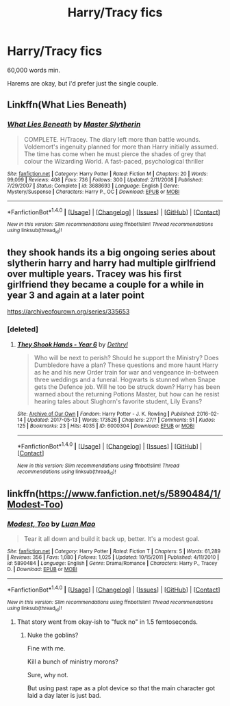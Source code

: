 #+TITLE: Harry/Tracy fics

* Harry/Tracy fics
:PROPERTIES:
:Author: GriffonicTobias
:Score: 8
:DateUnix: 1495101818.0
:DateShort: 2017-May-18
:FlairText: Request
:END:
60,000 words min.

Harems are okay, but i'd prefer just the single couple.


** Linkffn(What Lies Beneath)
:PROPERTIES:
:Author: Satanniel
:Score: 4
:DateUnix: 1495107339.0
:DateShort: 2017-May-18
:END:

*** [[http://www.fanfiction.net/s/3688693/1/][*/What Lies Beneath/*]] by [[https://www.fanfiction.net/u/471812/Master-Slytherin][/Master Slytherin/]]

#+begin_quote
  COMPLETE. H/Tracey. The diary left more than battle wounds. Voldemort's ingenuity planned for more than Harry initially assumed. The time has come when he must pierce the shades of grey that colour the Wizarding World. A fast-paced, psychological thriller
#+end_quote

^{/Site/: [[http://www.fanfiction.net/][fanfiction.net]] *|* /Category/: Harry Potter *|* /Rated/: Fiction M *|* /Chapters/: 20 *|* /Words/: 99,099 *|* /Reviews/: 408 *|* /Favs/: 736 *|* /Follows/: 300 *|* /Updated/: 2/11/2008 *|* /Published/: 7/29/2007 *|* /Status/: Complete *|* /id/: 3688693 *|* /Language/: English *|* /Genre/: Mystery/Suspense *|* /Characters/: Harry P., OC *|* /Download/: [[http://www.ff2ebook.com/old/ffn-bot/index.php?id=3688693&source=ff&filetype=epub][EPUB]] or [[http://www.ff2ebook.com/old/ffn-bot/index.php?id=3688693&source=ff&filetype=mobi][MOBI]]}

--------------

*FanfictionBot*^{1.4.0} *|* [[[https://github.com/tusing/reddit-ffn-bot/wiki/Usage][Usage]]] | [[[https://github.com/tusing/reddit-ffn-bot/wiki/Changelog][Changelog]]] | [[[https://github.com/tusing/reddit-ffn-bot/issues/][Issues]]] | [[[https://github.com/tusing/reddit-ffn-bot/][GitHub]]] | [[[https://www.reddit.com/message/compose?to=tusing][Contact]]]

^{/New in this version: Slim recommendations using/ ffnbot!slim! /Thread recommendations using/ linksub(thread_id)!}
:PROPERTIES:
:Author: FanfictionBot
:Score: 1
:DateUnix: 1495107358.0
:DateShort: 2017-May-18
:END:


** they shook hands its a big ongoing series about slytherin harry and harry had multiple girlfriend over multiple years. Tracey was his first girlfriend they became a couple for a while in year 3 and again at a later point

[[https://archiveofourown.org/series/335653]]
:PROPERTIES:
:Score: 2
:DateUnix: 1495107225.0
:DateShort: 2017-May-18
:END:

*** [deleted]
:PROPERTIES:
:Score: 1
:DateUnix: 1495114396.0
:DateShort: 2017-May-18
:END:

**** [[http://archiveofourown.org/works/6000304][*/They Shook Hands - Year 6/*]] by [[http://www.archiveofourown.org/users/Dethryl/pseuds/Dethryl][/Dethryl/]]

#+begin_quote
  Who will be next to perish? Should he support the Ministry? Does Dumbledore have a plan? These questions and more haunt Harry as he and his new Order train for war and vengeance in-between three weddings and a funeral. Hogwarts is stunned when Snape gets the Defence job. Will he too be struck down? Harry has been warned about the returning Potions Master, but how can he resist hearing tales about Slughorn's favorite student, Lily Evans?
#+end_quote

^{/Site/: [[http://www.archiveofourown.org/][Archive of Our Own]] *|* /Fandom/: Harry Potter - J. K. Rowling *|* /Published/: 2016-02-14 *|* /Updated/: 2017-05-13 *|* /Words/: 173526 *|* /Chapters/: 27/? *|* /Comments/: 51 *|* /Kudos/: 125 *|* /Bookmarks/: 23 *|* /Hits/: 4035 *|* /ID/: 6000304 *|* /Download/: [[http://archiveofourown.org/downloads/De/Dethryl/6000304/They%20Shook%20Hands%20Year%206.epub?updated_at=1494682231][EPUB]] or [[http://archiveofourown.org/downloads/De/Dethryl/6000304/They%20Shook%20Hands%20Year%206.mobi?updated_at=1494682231][MOBI]]}

--------------

*FanfictionBot*^{1.4.0} *|* [[[https://github.com/tusing/reddit-ffn-bot/wiki/Usage][Usage]]] | [[[https://github.com/tusing/reddit-ffn-bot/wiki/Changelog][Changelog]]] | [[[https://github.com/tusing/reddit-ffn-bot/issues/][Issues]]] | [[[https://github.com/tusing/reddit-ffn-bot/][GitHub]]] | [[[https://www.reddit.com/message/compose?to=tusing][Contact]]]

^{/New in this version: Slim recommendations using/ ffnbot!slim! /Thread recommendations using/ linksub(thread_id)!}
:PROPERTIES:
:Author: FanfictionBot
:Score: 1
:DateUnix: 1495114415.0
:DateShort: 2017-May-18
:END:


** linkffn([[https://www.fanfiction.net/s/5890484/1/Modest-Too]])
:PROPERTIES:
:Author: Deathcrow
:Score: 0
:DateUnix: 1495119932.0
:DateShort: 2017-May-18
:END:

*** [[http://www.fanfiction.net/s/5890484/1/][*/Modest, Too/*]] by [[https://www.fanfiction.net/u/583529/Luan-Mao][/Luan Mao/]]

#+begin_quote
  Tear it all down and build it back up, better. It's a modest goal.
#+end_quote

^{/Site/: [[http://www.fanfiction.net/][fanfiction.net]] *|* /Category/: Harry Potter *|* /Rated/: Fiction T *|* /Chapters/: 5 *|* /Words/: 61,289 *|* /Reviews/: 356 *|* /Favs/: 1,080 *|* /Follows/: 1,025 *|* /Updated/: 10/15/2011 *|* /Published/: 4/11/2010 *|* /id/: 5890484 *|* /Language/: English *|* /Genre/: Drama/Romance *|* /Characters/: Harry P., Tracey D. *|* /Download/: [[http://www.ff2ebook.com/old/ffn-bot/index.php?id=5890484&source=ff&filetype=epub][EPUB]] or [[http://www.ff2ebook.com/old/ffn-bot/index.php?id=5890484&source=ff&filetype=mobi][MOBI]]}

--------------

*FanfictionBot*^{1.4.0} *|* [[[https://github.com/tusing/reddit-ffn-bot/wiki/Usage][Usage]]] | [[[https://github.com/tusing/reddit-ffn-bot/wiki/Changelog][Changelog]]] | [[[https://github.com/tusing/reddit-ffn-bot/issues/][Issues]]] | [[[https://github.com/tusing/reddit-ffn-bot/][GitHub]]] | [[[https://www.reddit.com/message/compose?to=tusing][Contact]]]

^{/New in this version: Slim recommendations using/ ffnbot!slim! /Thread recommendations using/ linksub(thread_id)!}
:PROPERTIES:
:Author: FanfictionBot
:Score: 1
:DateUnix: 1495119951.0
:DateShort: 2017-May-18
:END:

**** That story went from okay-ish to "fuck no" in 1.5 femtoseconds.
:PROPERTIES:
:Author: TACTICAL-POTATO
:Score: 2
:DateUnix: 1495145372.0
:DateShort: 2017-May-19
:END:

***** Nuke the goblins?

Fine with me.

Kill a bunch of ministry morons?

Sure, why not.

But using past rape as a plot device so that the main character got laid a day later is just bad.
:PROPERTIES:
:Author: Hellstrike
:Score: 1
:DateUnix: 1495201819.0
:DateShort: 2017-May-19
:END:
